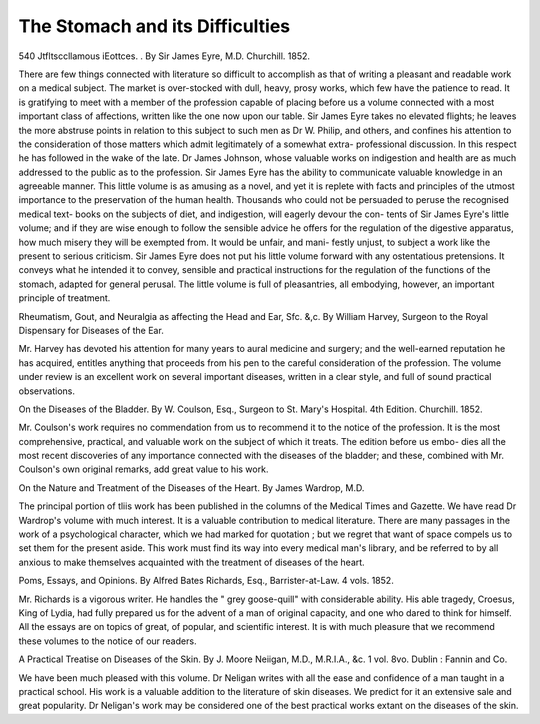 The Stomach and its Difficulties
=================================

540
Jtfltsccllamous iEottces.
. By Sir James Eyre, M.D.
Churchill. 1852.

There are few things connected with literature so difficult to accomplish as
that of writing a pleasant and readable work on a medical subject. The
market is over-stocked with dull, heavy, prosy works, which few have the
patience to read. It is gratifying to meet with a member of the profession
capable of placing before us a volume connected with a most important class
of affections, written like the one now upon our table. Sir James Eyre takes no
elevated flights; he leaves the more abstruse points in relation to this subject
to such men as Dr W. Philip, and others, and confines his attention to the
consideration of those matters which admit legitimately of a somewhat extra-
professional discussion. In this respect he has followed in the wake of the
late. Dr James Johnson, whose valuable works on indigestion and health are
as much addressed to the public as to the profession. Sir James Eyre has
the ability to communicate valuable knowledge in an agreeable manner. This
little volume is as amusing as a novel, and yet it is replete with facts and
principles of the utmost importance to the preservation of the human health.
Thousands who could not be persuaded to peruse the recognised medical text-
books on the subjects of diet, and indigestion, will eagerly devour the con-
tents of Sir James Eyre's little volume; and if they are wise enough to follow
the sensible advice he offers for the regulation of the digestive apparatus, how
much misery they will be exempted from. It would be unfair, and mani-
festly unjust, to subject a work like the present to serious criticism. Sir
James Eyre does not put his little volume forward with any ostentatious
pretensions. It conveys what he intended it to convey, sensible and practical
instructions for the regulation of the functions of the stomach, adapted for
general perusal. The little volume is full of pleasantries, all embodying,
however, an important principle of treatment.

Rheumatism, Gout, and Neuralgia as affecting the Head and Ear, Sfc. &,c.
By William Harvey, Surgeon to the Royal Dispensary for Diseases of
the Ear.

Mr. Harvey has devoted his attention for many years to aural medicine and
surgery; and the well-earned reputation he has acquired, entitles anything
that proceeds from his pen to the careful consideration of the profession. The
volume under review is an excellent work on several important diseases,
written in a clear style, and full of sound practical observations.

On the Diseases of the Bladder. By W. Coulson, Esq., Surgeon to St. Mary's
Hospital. 4th Edition. Churchill. 1852.

Mr. Coulson's work requires no commendation from us to recommend it to
the notice of the profession. It is the most comprehensive, practical, and
valuable work on the subject of which it treats. The edition before us embo-
dies all the most recent discoveries of any importance connected with the
diseases of the bladder; and these, combined with Mr. Coulson's own original
remarks, add great value to his work.

On the Nature and Treatment of the Diseases of the Heart. By James
Wardrop, M.D.

The principal portion of tliis work has been published in the columns of the
Medical Times and Gazette. We have read Dr Wardrop's volume with
much interest. It is a valuable contribution to medical literature. There
are many passages in the work of a psychological character, which we had
marked for quotation ; but we regret that want of space compels us to set
them for the present aside. This work must find its way into every medical
man's library, and be referred to by all anxious to make themselves acquainted
with the treatment of diseases of the heart.

Poms, Essays, and Opinions. By Alfred Bates Richards, Esq.,
Barrister-at-Law. 4 vols. 1852.

Mr. Richards is a vigorous writer. He handles the " grey goose-quill"
with considerable ability. His able tragedy, Croesus, King of Lydia, had fully
prepared us for the advent of a man of original capacity, and one who dared
to think for himself. All the essays are on topics of great, of popular, and
scientific interest. It is with much pleasure that we recommend these
volumes to the notice of our readers.

A Practical Treatise on Diseases of the Skin. By J. Moore Neiigan, M.D.,
M.R.I.A., &c. 1 vol. 8vo. Dublin : Fannin and Co.

We have been much pleased with this volume. Dr Neligan writes with all
the ease and confidence of a man taught in a practical school. His work is a
valuable addition to the literature of skin diseases. We predict for it an
extensive sale and great popularity. Dr Neligan's work may be considered
one of the best practical works extant on the diseases of the skin.
